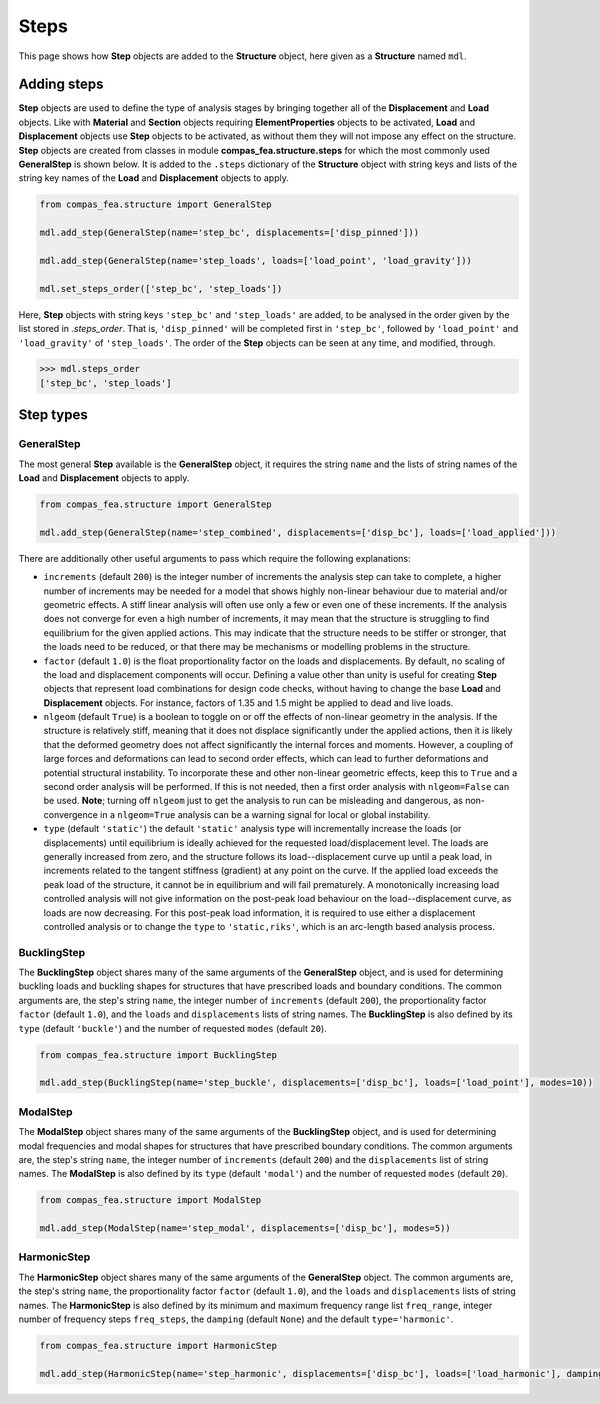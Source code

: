 ********************************************************************************
Steps
********************************************************************************

This page shows how **Step** objects are added to the **Structure** object, here given as a **Structure** named ``mdl``.

============
Adding steps
============

**Step** objects are used to define the type of analysis stages by bringing together all of the **Displacement** and **Load** objects. Like with **Material** and **Section** objects requiring **ElementProperties** objects to be activated, **Load** and **Displacement** objects use **Step** objects to be activated, as without them they will not impose any effect on the structure. **Step** objects are created from classes in module **compas_fea.structure.steps** for which the most commonly used **GeneralStep** is shown below. It is added to the ``.steps`` dictionary of the **Structure** object with string keys and lists of the string key names of the **Load** and **Displacement** objects to apply.

.. code-block:: python

   from compas_fea.structure import GeneralStep

   mdl.add_step(GeneralStep(name='step_bc', displacements=['disp_pinned']))

   mdl.add_step(GeneralStep(name='step_loads', loads=['load_point', 'load_gravity']))

   mdl.set_steps_order(['step_bc', 'step_loads'])

Here, **Step** objects with string keys ``'step_bc'`` and ``'step_loads'`` are added, to be analysed in the order given by the list stored in *.steps_order*. That is, ``'disp_pinned'`` will be completed first in ``'step_bc'``, followed by ``'load_point'`` and ``'load_gravity'`` of ``'step_loads'``. The order of the **Step** objects can be seen at any time, and modified, through.

.. code-block:: python

   >>> mdl.steps_order
   ['step_bc', 'step_loads']


==========
Step types
==========

-----------
GeneralStep
-----------

The most general **Step** available is the **GeneralStep** object, it requires the string ``name`` and the lists of string names of the **Load** and **Displacement** objects to apply.

.. code-block:: python

   from compas_fea.structure import GeneralStep

   mdl.add_step(GeneralStep(name='step_combined', displacements=['disp_bc'], loads=['load_applied']))

There are additionally other useful arguments to pass which require the following explanations:

* ``increments`` (default ``200``) is the integer number of increments the analysis step can take to complete, a higher number of increments may be needed for a model that shows highly non-linear behaviour due to material and/or geometric effects. A stiff linear analysis will often use only a few or even one of these increments. If the analysis does not converge for even a high number of increments, it may mean that the structure is struggling to find equilibrium for the given applied actions. This may indicate that the structure needs to be stiffer or stronger, that the loads need to be reduced, or that there may be mechanisms or modelling problems in the structure.

* ``factor`` (default ``1.0``) is the float proportionality factor on the loads and displacements. By default, no scaling of the load and displacement components will occur. Defining a value other than unity is useful for creating **Step** objects that represent load combinations for design code checks, without having to change the base **Load** and **Displacement** objects. For instance, factors of 1.35 and 1.5 might be applied to dead and live loads.

* ``nlgeom`` (default ``True``) is a boolean to toggle on or off the effects of non-linear geometry in the analysis. If the structure is relatively stiff, meaning that it does not displace significantly under the applied actions, then it is likely that the deformed geometry does not affect significantly the internal forces and moments. However, a coupling of large forces and deformations can lead to second order effects, which can lead to further deformations and potential structural instability. To incorporate these and other non-linear geometric effects, keep this to ``True`` and a second order analysis will be performed. If this is not needed, then a first order analysis with ``nlgeom=False`` can be used. **Note**; turning off ``nlgeom`` just to get the analysis to run can be misleading and dangerous, as non-convergence in a ``nlgeom=True`` analysis can be a warning signal for local or global instability.

* ``type`` (default ``'static'``) the default ``'static'`` analysis type will incrementally increase the loads (or displacements) until equilibrium is ideally achieved for the requested load/displacement level. The loads are generally increased from zero, and the structure follows its load--displacement curve up until a peak load, in increments related to the tangent stiffness (gradient) at any point on the curve. If the applied load exceeds the peak load of the structure, it cannot be in equilibrium and will fail prematurely. A monotonically increasing load controlled analysis will not give information on the post-peak load behaviour on the load--displacement curve, as loads are now decreasing. For this post-peak load information, it is required to use either a displacement controlled analysis or to change the ``type`` to ``'static,riks'``, which is an arc-length based analysis process.

------------
BucklingStep
------------

The **BucklingStep** object shares many of the same arguments of the **GeneralStep** object, and is used for determining buckling loads and buckling shapes for structures that have prescribed loads and boundary conditions. The common arguments are, the step's string ``name``, the integer number of ``increments`` (default ``200``), the proportionality factor ``factor`` (default ``1.0``), and the ``loads`` and ``displacements`` lists of string names. The **BucklingStep** is also defined by its ``type`` (default ``'buckle'``) and the number of requested ``modes`` (default ``20``).

.. code-block:: python

   from compas_fea.structure import BucklingStep

   mdl.add_step(BucklingStep(name='step_buckle', displacements=['disp_bc'], loads=['load_point'], modes=10))

---------
ModalStep
---------

The **ModalStep** object shares many of the same arguments of the **BucklingStep** object, and is used for determining modal frequencies and modal shapes for structures that have prescribed boundary conditions. The common arguments are, the step's string ``name``, the integer number of ``increments`` (default ``200``) and the ``displacements`` list of string names. The **ModalStep** is also defined by its ``type`` (default ``'modal'``) and the number of requested ``modes`` (default ``20``).

.. code-block:: python

   from compas_fea.structure import ModalStep

   mdl.add_step(ModalStep(name='step_modal', displacements=['disp_bc'], modes=5))

------------
HarmonicStep
------------

The **HarmonicStep** object shares many of the same arguments of the **GeneralStep** object. The common arguments are, the step's string ``name``, the proportionality factor ``factor`` (default ``1.0``), and the ``loads`` and ``displacements`` lists of string names. The **HarmonicStep** is also defined by its minimum and maximum frequency range list ``freq_range``, integer number of frequency steps ``freq_steps``, the ``damping`` (default ``None``) and the default ``type='harmonic'``.

.. code-block:: python

   from compas_fea.structure import HarmonicStep

   mdl.add_step(HarmonicStep(name='step_harmonic', displacements=['disp_bc'], loads=['load_harmonic'], damping=0.03, freq_range=[5, 100], freq_steps=20))
